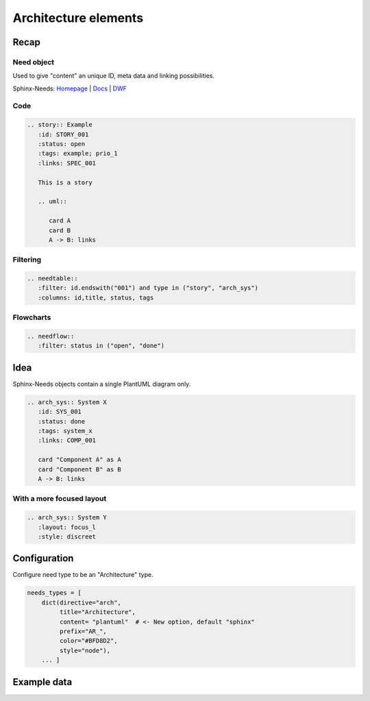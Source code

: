 Architecture elements
=====================

Recap
-----

Need object
~~~~~~~~~~~

.. story:: Example
   :id: STORY_001
   :status: open
   :tags: example; prio_1
   :links: SPEC_001

   This is a story

   .. uml::

      card A
      card B
      A -> B: links

.. spec:: Example
   :id: SPEC_001
   :hide:


Used to give "content" an unique ID, meta data and linking possibilities.


.. container:: small

   Sphinx-Needs: `Homepage <https://sphinx-needs.com/>`_ |
   `Docs <https://sphinxcontrib-needs.readthedocs.io/en/latest/>`_ |
   `DWF <https://useblocks.com/dwf>`_

Code
~~~~

.. code-block:: rst

   .. story:: Example
      :id: STORY_001
      :status: open
      :tags: example; prio_1
      :links: SPEC_001

      This is a story

      .. uml::

         card A
         card B
         A -> B: links

Filtering
~~~~~~~~~

.. code-block:: rst

   .. needtable::
      :filter: id.endswith("001") and type in ("story", "arch_sys")
      :columns: id,title, status, tags


.. needtable::
   :filter: id.endswith("001") and type in ("story", "arch_sys")
   :columns: id,title, status, tags
   :style: table

Flowcharts
~~~~~~~~~~

.. code-block:: rst

   .. needflow::
      :filter: status in ("open", "done")


.. needflow::
   :filter: status in ("open", "done") or not status


Idea
----

Sphinx-Needs objects contain a single PlantUML diagram only.

.. code-block:: rst

   .. arch_sys:: System X
      :id: SYS_001
      :status: done
      :tags: system_x
      :links: COMP_001

      card "Component A" as A
      card "Component B" as B
      A -> B: links


.. revealjs-break::
   :notitle:

.. arch_sys:: System X
   :id: SYS_001
   :status: done
   :tags: system_x
   :links: COMP_001

   .. uml::

      card "Component A" as A
      card "Component B" as B
      A -> B: links

.. arch_comp:: Example
   :id: COMP_001
   :hide:

With a more focused layout
~~~~~~~~~~~~~~~~~~~~~~~~~~

.. arch_sys:: System Y
   :id: SYS_002
   :status: done
   :tags: system_x
   :links: COMP_001
   :layout: focus_l
   :style: discreet, discreet_border

   .. uml::

      card "Component A" as A
      card "Component B" as B
      A -> B: links

.. code-block:: rst

   .. arch_sys:: System Y
      :layout: focus_l
      :style: discreet


Configuration
-------------

Configure need type to be an "Architecture" type.

.. code-block:: python

   needs_types = [
       dict(directive="arch",
            title="Architecture",
            content= "plantuml"  # <- New option, default "sphinx"
            prefix="AR_",
            color="#BFD8D2",
            style="node"),
       ... ]

Example data
------------

.. arch_comp:: User Management
   :id: COMP_USER
   :tags: my_shop
   :layout: arch

   .. uml::

      @startuml
       class User {
         int id
         str name
         str email
         address
         int age
         activate()
         notify()
       }

       class Address {
         int id
         str street
         str city
         str country
       }

       User::address -> Address::id
      @enduml

.. arch_comp:: Order System
   :id: COMP_ORDER
   :tags: my_shop
   :layout: arch

   .. uml::

      @startuml
       class Order {
         int id
         products
         user
         delete()
         accept()
       }

       class Product {
         int id
         str name
         float price
       }

       Order::product -> Product::id : n:n
      @enduml



